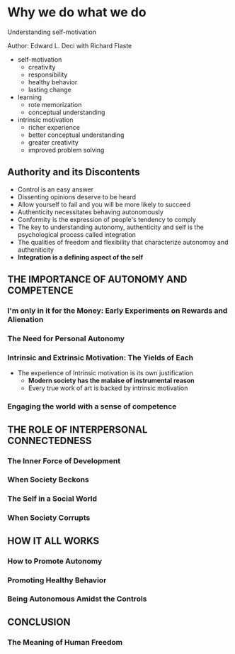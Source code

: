 * Why we do what we do
Understanding self-motivation

Author: Edward L. Deci with Richard Flaste

- self-motivation
  - creativity
  - responsibility
  - healthy behavior
  - lasting change

- learning
  - rote memorization
  - conceptual understanding
    
- intrinsic motivation
  - richer experience
  - better conceptual understanding
  - greater creativity
  - improved problem solving

** Authority and its Discontents
 - Control is an easy answer
 - Dissenting opinions deserve to be heard
 - Allow yourself to fail and you will be more likely to succeed
 - Authenticity necessitates behaving autonomously
 - Conformity is the expression of people's tendency to comply
 - The key to understanding autonomy, authenticity and self is the psychological process called integration
 - The qualities of freedom and flexibility that characterize autonomoy and autheniticity
 - *Integration is a defining aspect of the self*

** THE IMPORTANCE OF AUTONOMY AND COMPETENCE

*** I'm only in it for the Money: Early Experiments on Rewards and Alienation

*** The Need for Personal Autonomy

*** Intrinsic and Extrinsic Motivation: The Yields of Each
  - The experience of Intrinsic motivation is its own justification
	- *Modern society has the malaise of instrumental reason*
	- Every true work of art is backed by intrinsic motivation

*** Engaging the world with a sense of competence

** THE ROLE OF INTERPERSONAL CONNECTEDNESS

*** The Inner Force of Development

*** When Society Beckons

*** The Self in a Social World

*** When Society Corrupts

** HOW IT ALL WORKS

*** How to Promote Autonomy

*** Promoting Healthy Behavior

*** Being Autonomous Amidst the Controls

** CONCLUSION

*** The Meaning of Human Freedom

